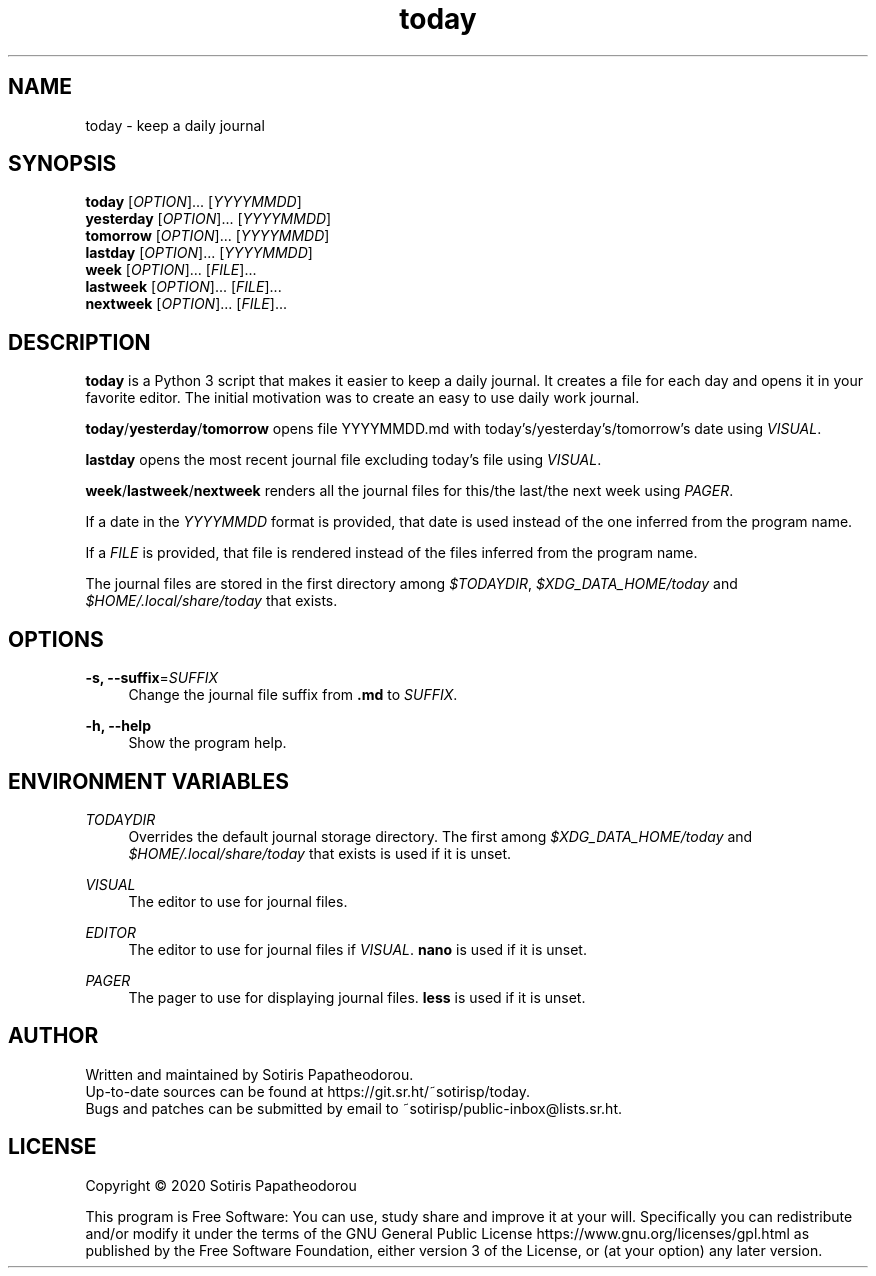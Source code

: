 .\" Generated by scdoc 1.11.0
.\" Complete documentation for this program is not available as a GNU info page
.ie \n(.g .ds Aq \(aq
.el       .ds Aq '
.nh
.ad l
.\" Begin generated content:
.TH "today" "1" "2020-11-08" "today 1.0.0"
.P
.SH NAME
.P
today - keep a daily journal
.P
.P
.P
.SH SYNOPSIS
.P
\fBtoday\fR     [\fIOPTION\fR].\&.\&.\& [\fIYYYYMMDD\fR]
.br
\fByesterday\fR [\fIOPTION\fR].\&.\&.\& [\fIYYYYMMDD\fR]
.br
\fBtomorrow\fR  [\fIOPTION\fR].\&.\&.\& [\fIYYYYMMDD\fR]
.br
\fBlastday\fR   [\fIOPTION\fR].\&.\&.\& [\fIYYYYMMDD\fR]
.br
\fBweek\fR      [\fIOPTION\fR].\&.\&.\& [\fIFILE\fR].\&.\&.\&
.br
\fBlastweek\fR  [\fIOPTION\fR].\&.\&.\& [\fIFILE\fR].\&.\&.\&
.br
\fBnextweek\fR  [\fIOPTION\fR].\&.\&.\& [\fIFILE\fR].\&.\&.\&
.P
.P
.P
.SH DESCRIPTION
.P
\fBtoday\fR is a Python 3 script that makes it easier to keep a daily journal.\& It
creates a file for each day and opens it in your favorite editor.\& The initial
motivation was to create an easy to use daily work journal.\&
.P
\fBtoday\fR/\fByesterday\fR/\fBtomorrow\fR opens file YYYYMMDD.\&md with
today's/yesterday's/tomorrow's date using \fIVISUAL\fR.\&
.P
\fBlastday\fR opens the most recent journal file excluding today's file using
\fIVISUAL\fR.\&
.P
\fBweek\fR/\fBlastweek\fR/\fBnextweek\fR renders all the journal files for this/the last/the
next week using \fIPAGER\fR.\&
.P
If a date in the \fIYYYYMMDD\fR format is provided, that date is used instead of the
one inferred from the program name.\&
.P
If a \fIFILE\fR is provided, that file is rendered instead of the files inferred
from the program name.\&
.P
The journal files are stored in the first directory among \fI$TODAYDIR\fR,
\fI$XDG_DATA_HOME/today\fR and \fI$HOME/.\&local/share/today\fR that exists.\&
.P
.P
.P
.SH OPTIONS
.P
\fB-s, --suffix\fR=\fISUFFIX\fR
.RS 4
Change the journal file suffix from \fB.\&md\fR to \fISUFFIX\fR.\&
.P
.RE
\fB-h, --help\fR
.RS 4
Show the program help.\&
.P
.P
.P
.RE
.SH ENVIRONMENT VARIABLES
.P
\fITODAYDIR\fR
.RS 4
Overrides the default journal storage directory.\& The first among
\fI$XDG_DATA_HOME/today\fR and \fI$HOME/.\&local/share/today\fR that exists is used if
it is unset.\&
.P
.RE
\fIVISUAL\fR
.RS 4
The editor to use for journal files.\&
.P
.RE
\fIEDITOR\fR
.RS 4
The editor to use for journal files if \fIVISUAL\fR.\& \fBnano\fR is used if it is
unset.\&
.P
.RE
\fIPAGER\fR
.RS 4
The pager to use for displaying journal files.\& \fBless\fR is used if it is
unset.\&
.P
.P
.P
.RE
.SH AUTHOR
.P
Written and maintained by Sotiris Papatheodorou.\&
.br
Up-to-date sources can be found at https://git.\&sr.\&ht/~sotirisp/today.\&
.br
Bugs and patches can be submitted by email to
~sotirisp/public-inbox@lists.\&sr.\&ht.\&
.P
.P
.P
.SH LICENSE
.P
Copyright © 2020 Sotiris Papatheodorou
.P
This program is Free Software: You can use, study share and improve it at your
will.\& Specifically you can redistribute and/or modify it under the terms of the
GNU General Public License https://www.\&gnu.\&org/licenses/gpl.\&html as published
by the Free Software Foundation, either version 3 of the License, or (at your
option) any later version.\&
.P
.P
.P
.P
